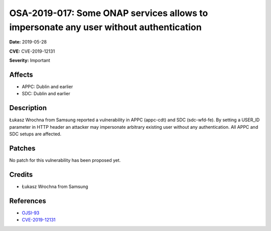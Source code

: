 .. This work is licensed under a Creative Commons Attribution 4.0 International License.
.. Copyright 2019 Samsung Electronics
======================================================================================
OSA-2019-017: Some ONAP services allows to impersonate any user without authentication
======================================================================================

**Date:** 2019-05-28

**CVE:** CVE-2019-12131

**Severity:** Important

Affects
-------

* APPC: Dublin and earlier
* SDC: Dublin and earlier

Description
-----------

Łukasz Wrochna from Samsung reported a vulnerability in APPC (appc-cdt) and SDC (sdc-wfd-fe). By setting a USER_ID parameter in HTTP header an attacker may impersonate arbitrary existing user without any authentication. All APPC and SDC setups are affected.

Patches
-------

No patch for this vulnerability has been proposed yet.

Credits
-------

* Łukasz Wrochna from Samsung

References
----------

* `OJSI-93 <https://jira.onap.org/browse/OJSI-93>`_
* `CVE-2019-12131 <https://cve.mitre.org/cgi-bin/cvename.cgi?name=CVE-2019-12131>`_
